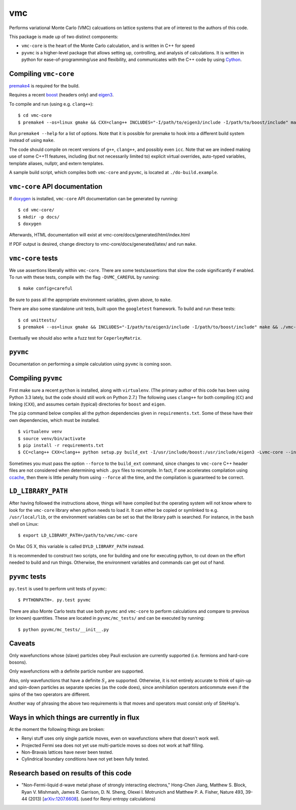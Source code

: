vmc
===

Performs variational Monte Carlo (VMC) calcuations on lattice systems
that are of interest to the authors of this code.

This package is made up of two distinct components:

-  ``vmc-core`` is the heart of the Monte Carlo calculation, and is
   written in C++ for speed

-  ``pyvmc`` is a higher-level package that allows setting up,
   controlling, and analysis of calculations.  It is written in python
   for ease-of-programming/use and flexibility, and communicates with
   the C++ code by using `Cython <http://cython.org/>`_.

Compiling ``vmc-core``
----------------------

`premake4 <http://industriousone.com/premake>`_ is required for the
build.

Requires a recent `boost <http://www.boost.org/>`_ (headers only) and
`eigen3 <http://eigen.tuxfamily.org/>`_.

To compile and run (using e.g. ``clang++``)::

    $ cd vmc-core
    $ premake4 --os=linux gmake && CXX=clang++ INCLUDES="-I/path/to/eigen3/include -I/path/to/boost/include" make

Run ``premake4 --help`` for a list of options.  Note that it is possible
for premake to hook into a different build system instead of using
``make``.

The code should compile on recent versions of ``g++``, ``clang++``,
and possibly even ``icc``.  Note that we are indeed making use of some
C++11 features, including (but not necessarily limited to) explicit
virtual overrides, auto-typed variables, template aliases, nullptr,
and extern templates.

A sample build script, which compiles both ``vmc-core`` and ``pyvmc``,
is located at ``./do-build.example``.

``vmc-core`` API documentation
------------------------------

If `doxygen <http://www.doxygen.org/>`_ is installed, ``vmc-core`` API
documentation can be generated by running::

    $ cd vmc-core/
    $ mkdir -p docs/
    $ doxygen

Afterwards, HTML documentation will exist at
vmc-core/docs/generated/html/index.html

If PDF output is desired, change directory to
vmc-core/docs/generated/latex/ and run ``make``.

``vmc-core`` tests
------------------

We use assertions liberally within ``vmc-core``.  There are some
tests/assertions that slow the code significantly if enabled.  To run
with these tests, compile with the flag ``-DVMC_CAREFUL`` by running::

    $ make config=careful

Be sure to pass all the appropriate environment variables, given above,
to ``make``.

There are also some standalone unit tests, built upon the
``googletest`` framework.  To build and run these tests::

    $ cd unittests/
    $ premake4 --os=linux gmake && INCLUDES="-I/path/to/eigen3/include -I/path/to/boost/include" make && ./vmc-core-tests

Eventually we should also write a fuzz test for ``CeperleyMatrix``.

``pyvmc``
---------

Documentation on performing a simple calculation using ``pyvmc`` is
coming soon.

Compiling ``pyvmc``
-------------------

First make sure a recent ``python`` is installed, along with
``virtualenv``.  (The primary author of this code has been using
Python 3.3 lately, but the code should still work on Python 2.7.)  The
following uses ``clang++`` for both compiling (``CC``) and linking
(``CXX``), and assumes certain (typical) directories for ``boost`` and
``eigen``.

The ``pip`` command below compiles all the python dependencies given in
``requirements.txt``.  Some of these have their own dependencies, which
must be installed.

::

    $ virtualenv venv
    $ source venv/bin/activate
    $ pip install -r requirements.txt
    $ CC=clang++ CXX=clang++ python setup.py build_ext -I/usr/include/boost:/usr/include/eigen3 -Lvmc-core --inplace

Sometimes you must pass the option ``--force`` to the ``build_ext``
command, since changes to ``vmc-core`` C++ header files are not
considered when determining which ``.pyx`` files to recompile.  In fact,
if one accelerates compilation using
`ccache <http://ccache.samba.org/>`_, then there is little penalty from
using ``--force`` all the time, and the compilation is guaranteed to be
correct.

``LD_LIBRARY_PATH``
-------------------

After having followed the instructions above, things will have compiled
but the operating system will not know where to look for the
``vmc-core`` library when python needs to load it.  It can either be
copied or symlinked to e.g. ``/usr/local/lib``, or the environment
variables can be set so that the library path is searched.  For instance,
in the ``bash`` shell on Linux::

    $ export LD_LIBRARY_PATH=/path/to/vmc/vmc-core

On Mac OS X, this variable is called ``DYLD_LIBRARY_PATH`` instead.

It is recommended to construct two scripts, one for building and one for
executing python, to cut down on the effort needed to build and run
things.  Otherwise, the environment variables and commands can get out of
hand.

``pyvmc`` tests
---------------

``py.test`` is used to perform unit tests of ``pyvmc``::

    $ PYTHONPATH=. py.test pyvmc

There are also Monte Carlo tests that use both ``pyvmc`` and
``vmc-core`` to perform calculations and compare to previous (or known)
quantities.  These are located in ``pyvmc/mc_tests/`` and can be executed
by running::

    $ python pyvmc/mc_tests/__init__.py

Caveats
-------

Only wavefunctions whose (slave) particles obey Pauli exclusion are
currently supported (i.e. fermions and hard-core bosons).

Only wavefunctions with a definite particle number are supported.

Also, only wavefunctions that have a definite :math:`S_z` are supported.
Otherwise, it is not entirely accurate to think of spin-up and spin-down
particles as separate species (as the code does), since annihilation
operators anticommute even if the spins of the two operators are
different.

Another way of phrasing the above two requirements is that moves and
operators must consist only of SiteHop's.

Ways in which things are currently in flux
------------------------------------------

At the moment the following things are broken:

-  Renyi stuff uses only single particle moves, even on wavefunctions
   where that doesn't work well.

-  Projected Fermi sea does not yet use multi-particle moves so does not
   work at half filling.

-  Non-Bravais lattices have never been tested.

-  Cylindrical boundary conditions have not yet been fully tested.

Research based on results of this code
--------------------------------------

-  "Non-Fermi-liquid d-wave metal phase of strongly interacting
   electrons," Hong-Chen Jiang, Matthew S. Block, Ryan V. Mishmash,
   James R. Garrison, D. N. Sheng, Olexei I. Motrunich and Matthew P. A.
   Fisher, Nature 493, 39-44 (2013)
   [`arXiv:1207.6608 <http://arxiv.org/abs/1207.6608>`_\ ].  (used for
   Renyi entropy calculations)

